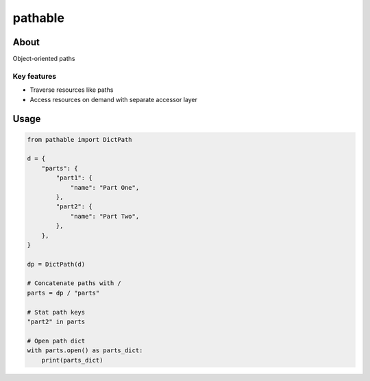 ********
pathable
********


About
#####

Object-oriented paths

Key features
************

* Traverse resources like paths
* Access resources on demand with separate accessor layer

Usage
#####

.. code-block:: python

   from pathable import DictPath
   
   d = {
       "parts": {
           "part1": {
               "name": "Part One",
           },
           "part2": {
               "name": "Part Two",
           },
       },
   }
   
   dp = DictPath(d)
   
   # Concatenate paths with /
   parts = dp / "parts"
   
   # Stat path keys
   "part2" in parts
   
   # Open path dict
   with parts.open() as parts_dict:
       print(parts_dict)

